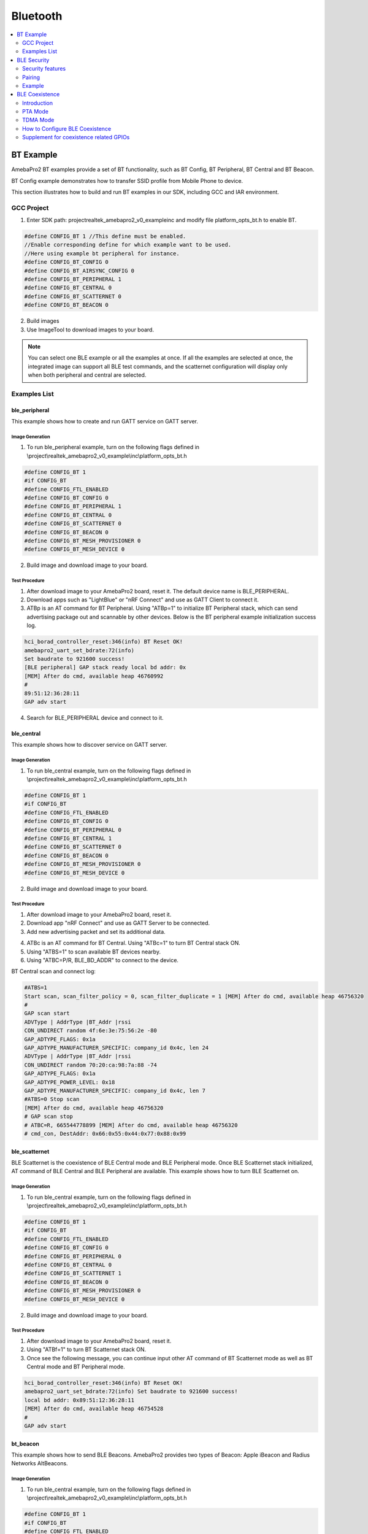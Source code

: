 Bluetooth
=========

.. contents::
  :local:
  :depth: 2

BT Example
----------

AmebaPro2 BT examples provide a set of BT functionality, such as BT
Config, BT Peripheral, BT Central and BT Beacon.

BT Config example demonstrates how to transfer SSID profile from Mobile
Phone to device.


This section illustrates how to build and run BT examples in our SDK,
including GCC and IAR environment.

GCC Project
~~~~~~~~~~~

(1) Enter SDK path: project\realtek_amebapro2_v0_example\inc and modify
    file platform_opts_bt.h to enable BT.

.. code-block:: c

    #define CONFIG_BT 1 //This define must be enabled. 
    //Enable corresponding define for which example want to be used. 
    //Here using example bt peripheral for instance. 
    #define CONFIG_BT_CONFIG 0 
    #define CONFIG_BT_AIRSYNC_CONFIG 0 
    #define CONFIG_BT_PERIPHERAL 1 
    #define CONFIG_BT_CENTRAL 0 
    #define CONFIG_BT_SCATTERNET 0 
    #define CONFIG_BT_BEACON 0

(2) Build images

(3) Use ImageTool to download images to your board.

.. note :: You can select one BLE example or all the examples at once. If all the examples are selected at once, the integrated image can support all BLE test commands, and the scatternet configuration will display only when both peripheral and central are selected.

Examples List
~~~~~~~~~~~~~

ble_peripheral
^^^^^^^^^^^^^^

This example shows how to create and run GATT service on GATT server.

Image Generation
''''''''''''''''

(1) To run ble_peripheral example, turn on the following flags defined
    in \\project\\realtek_amebapro2_v0_example\\inc\\platform_opts_bt.h

.. code-block:: c

    #define CONFIG_BT 1 
    #if CONFIG_BT 
    #define CONFIG_FTL_ENABLED 
    #define CONFIG_BT_CONFIG 0 
    #define CONFIG_BT_PERIPHERAL 1 
    #define CONFIG_BT_CENTRAL 0 
    #define CONFIG_BT_SCATTERNET 0 
    #define CONFIG_BT_BEACON 0 
    #define CONFIG_BT_MESH_PROVISIONER 0 
    #define CONFIG_BT_MESH_DEVICE 0

(2) Build image and download image to your board.

Test Procedure
''''''''''''''

(1) After download image to your AmebaPro2 board, reset it. The default
    device name is BLE_PERIPHERAL.

(2) Download apps such as "LightBlue" or "nRF Connect" and use as GATT
    Client to connect it.

(3) ATBp is an AT command for BT Peripheral. Using "ATBp=1" to initialize BT Peripheral stack, which can send advertising  package out and scannable by other devices. Below is the BT peripheral example initialization success log.

.. code-block:: bash

    hci_borad_controller_reset:346(info) BT Reset OK! 
    amebapro2_uart_set_bdrate:72(info) 
    Set baudrate to 921600 success! 
    [BLE peripheral] GAP stack ready local bd addr: 0x 
    [MEM] After do cmd, available heap 46760992 
    # 
    89:51:12:36:28:11 
    GAP adv start


(4) Search for BLE_PERIPHERAL device and connect to it.

.. image:: ../_static/16_Bluetooth/image2.png
   :align: center

ble_central
^^^^^^^^^^^

This example shows how to discover service on GATT server.

Image Generation
''''''''''''''''

(1) To run ble_central example, turn on the following flags defined in
    \\project\\realtek_amebapro2_v0_example\\inc\\platform_opts_bt.h

.. code-block:: c

    #define CONFIG_BT 1 
    #if CONFIG_BT 
    #define CONFIG_FTL_ENABLED 
    #define CONFIG_BT_CONFIG 0 
    #define CONFIG_BT_PERIPHERAL 0 
    #define CONFIG_BT_CENTRAL 1 
    #define CONFIG_BT_SCATTERNET 0 
    #define CONFIG_BT_BEACON 0 
    #define CONFIG_BT_MESH_PROVISIONER 0 
    #define CONFIG_BT_MESH_DEVICE 0


(2) Build image and download image to your board.

Test Procedure
''''''''''''''

(1) After download image to your AmebaPro2 board, reset it.

(2) Download app "nRF Connect" and use as GATT Server to be connected.

(3) Add new advertising packet and set its additional data.

.. image:: ../_static/16_Bluetooth/image3.png
   :align: center

(4) ATBc is an AT command for BT Central. Using "ATBc=1" to turn BT
    Central stack ON.

(5) Using "ATBS=1" to scan available BT devices nearby.

(6) Using "ATBC=P/R, BLE_BD_ADDR" to connect to the device.

BT Central scan and connect log:

.. code-block:: bash

    #ATBS=1 
    Start scan, scan_filter_policy = 0, scan_filter_duplicate = 1 [MEM] After do cmd, available heap 46756320 
    # 
    GAP scan start 
    ADVType | AddrType |BT_Addr |rssi 
    CON_UNDIRECT random 4f:6e:3e:75:56:2e -80 
    GAP_ADTYPE_FLAGS: 0x1a 
    GAP_ADTYPE_MANUFACTURER_SPECIFIC: company_id 0x4c, len 24 
    ADVType | AddrType |BT_Addr |rssi 
    CON_UNDIRECT random 70:20:ca:98:7a:88 -74 
    GAP_ADTYPE_FLAGS: 0x1a 
    GAP_ADTYPE_POWER_LEVEL: 0x18 
    GAP_ADTYPE_MANUFACTURER_SPECIFIC: company_id 0x4c, len 7 
    #ATBS=0 Stop scan 
    [MEM] After do cmd, available heap 46756320 
    # GAP scan stop 
    # ATBC=R, 665544778899 [MEM] After do cmd, available heap 46756320 
    # cmd_con, DestAddr: 0x66:0x55:0x44:0x77:0x88:0x99



ble_scatternet
^^^^^^^^^^^^^^

BLE Scatternet is the coexistence of BLE Central mode and BLE Peripheral
mode. Once BLE Scatternet stack initialized, AT command of BLE Central
and BLE Peripheral are available. This example shows how to turn BLE
Scatternet on.

Image Generation
''''''''''''''''

(1) To run ble_central example, turn on the following flags defined in
    \\project\\realtek_amebapro2_v0_example\\inc\\platform_opts_bt.h

.. code-block:: c

    #define CONFIG_BT 1 
    #if CONFIG_BT 
    #define CONFIG_FTL_ENABLED 
    #define CONFIG_BT_CONFIG 0 
    #define CONFIG_BT_PERIPHERAL 0 
    #define CONFIG_BT_CENTRAL 0
    #define CONFIG_BT_SCATTERNET 1
    #define CONFIG_BT_BEACON 0 
    #define CONFIG_BT_MESH_PROVISIONER 0 
    #define CONFIG_BT_MESH_DEVICE 0

(2) Build image and download image to your board.

Test Procedure
''''''''''''''''

(1) After download image to your AmebaPro2 board, reset it.

(2) Using "ATBf=1" to turn BT Scatternet stack ON.

(3) Once see the following message, you can continue input other AT
    command of BT Scatternet mode as well as BT Central mode and BT
    Peripheral mode.

.. code-block:: bash

    hci_borad_controller_reset:346(info) BT Reset OK! 
    amebapro2_uart_set_bdrate:72(info) Set baudrate to 921600 success! 
    local bd addr: 0x89:51:12:36:28:11 
    [MEM] After do cmd, available heap 46754528 
    # 
    GAP adv start 



bt_beacon
^^^^^^^^^

This example shows how to send BLE Beacons. AmebaPro2 provides two types
of Beacon: Apple iBeacon and Radius Networks AltBeacons.


Image Generation
''''''''''''''''

(1) To run ble_central example, turn on the following flags defined in
    \\project\\realtek_amebapro2_v0_example\\inc\\platform_opts_bt.h

.. code-block:: c

    #define CONFIG_BT 1 
    #if CONFIG_BT 
    #define CONFIG_FTL_ENABLED 
    #define CONFIG_BT_CONFIG 0 
    #define CONFIG_BT_PERIPHERAL 0 
    #define CONFIG_BT_CENTRAL 0
    #define CONFIG_BT_SCATTERNET 0
    #define CONFIG_BT_BEACON 1 
    #define CONFIG_BT_MESH_PROVISIONER 0 
    #define CONFIG_BT_MESH_DEVICE 0


(2) Build image and download image to your board.

Test Procedure
'''''''''''''''

(1) Choose beacon type by using "ATBJ=1,1" or "ATBJ=1,2" command.

.. code-block:: bash

   # ATBJ
   [ATBJ] Start BT I_Beacon: ATBJ=1,1
   [ATBJ] Start BT Alt_Beacon: ATBJ=1,2
   [ATBJ] Stop BT Beacon: ATBJ=0

(2) You can use apps such as "LightBlue" or "nRF Connect" to observe
    beacons. "Locate" observe beacon by it adv UUID. Below screenshot is
    taken using Android "nRF Connect".

bt_config
^^^^^^^^^

BT Config provides a simple way for Wi-Fi device to associate to AP
easily.

Image Generation
''''''''''''''''

(1) To run ble_central example, turn on the following flags defined in
    \\project\\realtek_amebapro2_v0_example\\inc\\platform_opts_bt.h

.. code-block:: c

    #define CONFIG_BT 1 
    #if CONFIG_BT 
    #define CONFIG_FTL_ENABLED 
    #define CONFIG_BT_CONFIG 1 
    #define CONFIG_BT_PERIPHERAL 0 
    #define CONFIG_BT_CENTRAL 0
    #define CONFIG_BT_SCATTERNET 0
    #define CONFIG_BT_BEACON 0 
    #define CONFIG_BT_MESH_PROVISIONER 0 
    #define CONFIG_BT_MESH_DEVICE 0


(2) Build image and download image to your board.

APP Installation
''''''''''''''''

Search "Easy WiFi Config" in the application store. You can install
Android or iOS as your phone OS.

.. image:: ../_static/16_Bluetooth/image4.png
   :align: center


Test Procedure
''''''''''''''

(1) ATBB is an AT command for BT Config. Using "ATBB=1" to enter BT
    Config mode, which allows BT Config APP to discover and connect to
    AmebaPro2. Reset your AmebaPro2 board, and input command "ATBB=1".

(2) Once see the following message, you can open BT Config APP to
    associate AP.

BT Initialize and start adv log:

.. code-block:: bash

   [BT Config Wifi] BT Config Wifi ready
   [BT Config Wifi] ADV started

(3) Click the BT config icon to launch it. Scan and connect with
    AmebaPro2 BT using BT Config app.

Display on BT config app:

.. image:: ../_static/16_Bluetooth/image5.png
   :align: center

(4) Once BT Config APP connected to AmebaPro2, below log will be show.
    When connection is established AmebaPro2 will start searching for
    AP.

BT Connection log:

.. code-block:: bash

   [BT Config Wifi] Bluetooth Connection Established
   [BT Config Wifi] Band Request
   [BT Config Wifi] Scan Request
   [BT Config Wifi] Scan 2.4G AP
   [BT Config Wifi] Scan 5G AP

Display on BT config app:

.. image:: ../_static/16_Bluetooth/image6.png
   :align: center

Scanned and reachable APs will be show on BT config app:

.. image:: ../_static/16_Bluetooth/image7.png
   :align: center

(5) Select an AP to connect to and input password (if any).

AP Connection log:

.. code-block:: bash

   [BT Config Wifi] Connect Request
   [Driver]: set BSSID: 90:94:e4:c5:d3:f0
   [Driver]: set ssid [Test_ap]
   [Driver]: start auth to 90:94:e4:c5:d3:f0
   [Driver]: auth success, start assoc
   [Driver]: association success(res=7)
   [Driver]: set pairwise key to hw: alg:4(WEP40-1 WEP104-5 TKIP-2 AES4)
   [Driver]: set group key to hw: alg:2(WEP40-1 WEP104-5 TKIP-2 AES-4) keyid:1
   [BT Config Wifi] Connected after 3458ms.
   Interface 0 IP address : 192.168.0.102 [BT Config Wifi]
   Got IP after 3500ms.

Display on BT config app:

.. image:: ../_static/16_Bluetooth/image8.png
   :align: center

(6) When AmebaPro2 is connected to an AP, user can confirm connection or
    select another AP. Click "Confirm" to confirm AP connection. Click
    "Try another AP" to go back to Wi-Fi scan list page and choose
    another AP to connect to. After confirming BT config result,
    Bluetooth connection is disconnected, AmebaPro2 becomes
    undiscoverable to BT Config APP.

BT Disconnect log:

.. code-block:: bash

   [BT Config Wifi] Bluetooth Connection Disconnected
   [BT Config Wifi] ADV started
   [BT Config Wifi] [BC_status_monitor] wifi connected, delete
   BC_cmd_task and BC_status_monitor
   [BT Config Wifi] ADV stopped

Display on BT config app:

.. image:: ../_static/16_Bluetooth/image9.png
   :align: center

(7) You can use "ATBB=1" to restart BT Config mode again.

=========== ================
**Command** **Introduction**
=========== ================
ATBB=1      Start BT Config
ATBB=0      Stop BT Config
=========== ================

.. note :: Enter BT Config mode will disconnect existing Wi-Fi connection. Please refer to BT Config APP User Guide for more details


BLE Security
------------

If password input is planned to be integrated into the pairing process,
BLE provide secure pairing procedure.

Security features
~~~~~~~~~~~~~~~~~

The security architecture of BLE has five distinct features: pairing,
bonding, device authentication, encryption and message integrity.

-  **Pairing** is the process for creating shared secret keys

-  **Bonding** is to store the keys generated during pairing for use in
   subsequent connections in order to form a trusted device pair.

-  **Device authentication** is to verify the two devices have the same
   keys

-  **Encryption** is the process that provides message confidentiality

-  **Message integrity** protects against message forgeries.

Pairing feature will be introduced in the following chapters.

Pairing
~~~~~~~

In BLE, pairing is used to generate keys and encrypt the connection is
called pairing, and it consists with three phases:

-  Phase 1: Pairing Feature exchange

-  Phase 2 (LE Legacy Pairing): Short Term Key (STK) Generation

-  Phase 2 (LE Secure Connections): Long Term Key (LTK) Generation

-  Phase 3: Transport Specific Key Distribution

Pairing begins after the devices have connected with each other, after
that they exchange information about their I/O capabilities. In the next
phase the user will assist, if possible, for identification of the
device, and based on whether we use LE Legacy Pairing or Secure
Connections, the appropriate scheme will be used to generate the link
key. All subsequent communications will be encrypted with this key. When
the link is encrypted, specific keys will be exchanged that aid in
resolving the private address of the device, or signing and
authenticating the data.

.. image:: ../_static/16_Bluetooth/image10.png
   :align: center

Example
~~~~~~~

In the example, there are several variables related to security
features.

-  GAP_PARAM_BOND_PAIRING_MODE set Ameba Device is pairable or not

.. code-block:: c

    #define GAP_PAIRING_MODE_NO_PAIRING 0x00 //!< Pairing is not allowed.
    #define GAP_PAIRING_MODE_PAIRABLE 0x01 //!< Pairable, Wait for a pairing request from master or security request from slave.

In the example code, the default setting is:

.. code-block:: c

    uint8_t auth_pair_mode = GAP_PAIRING_MODE_PAIRABLE;
    gap_set_param(GAP_PARAM_BOND_PAIRING_MODE, sizeof(auth_pair_mode), &auth_pair_mode);

-  GAP_PARAM_BOND_AUTHEN_REQUIREMENTS_FLAGS sets up pair mode and
   ability, default is **GAP_AUTHEN_BIT_BONDING_FLAG** which enable
   legacy pairing mode and enable bounding feature

.. code-block:: c

    #define GAP_AUTHEN_BIT_NONE 0 //!< No authentication required.
    #define GAP_AUTHEN_BIT_BONDING_FLAG 0x0001 //!< Bonding is required
    #define GAP_AUTHEN_BIT_MITM_FLAG 0x0004 //!< Mitm is preferred
    #if F_BT_LE_4_2_SC_SUPPORT
    #define GAP_AUTHEN_BIT_SC_FLAG 0x0008 //!< Secure connection is preferred
    #define GAP_AUTHEN_BIT_SC_ONLY_FLAG 0x0200 //!< Secure connection only mode for BLE is required
    #endif
    #define GAP_AUTHEN_BIT_FORCE_BONDING_FLAG 0x0100 //!< Force bonding is required

In the example code, the default setting is:

.. code-block:: c

    uint16_t auth_flags = GAP_AUTHEN_BIT_BONDING_FLAG;
    gap_set_param(GAP_PARAM_BOND_AUTHEN_REQUIREMENTS_FLAGS, sizeof(auth_flags), &auth_flags);

If secure connection is prefer, the user can add up auth_flags with
**GAP_AUTHEN_BIT_SC_FLAG**:

.. code-block:: c

    uint16_t auth_flags = GAP_AUTHEN_BIT_BONDING_FLAG | GAP_AUTHEN_BIT_SC_FLAG;
    gap_set_param(GAP_PARAM_BOND_AUTHEN_REQUIREMENTS_FLAGS, sizeof(auth_flags), &auth_flags);

-  GAP_PARAM_BOND_IO_CAPABILITIES sets up I/O capabilities.

.. code-block:: c

    GAP_IO_CAP_DISPLAY_ONLY,        //!< Only a Display present, no Keyboard or Yes/No Keys.
    GAP_IO_CAP_DISPLAY_YES_NO,      //!< Display and Yes/No Keys present.
    GAP_IO_CAP_KEYBOARD_ONLY,       //!< Only a Keyboard present, no Display.
    GAP_IO_CAP_NO_INPUT_NO_OUTPUT,  //!< No input/output capabilities.
    GAP_IO_CAP_KEYBOARD_DISPLAY,    //!< Keyboard and Display present.

In the example code, the default setting is:

.. code-block:: c

    uint8_t auth_io_cap = GAP_IO_CAP_NO_INPUT_NO_OUTPUT;
    gap_set_param(GAP_PARAM_BOND_IO_CAPABILITIES, sizeof(auth_io_cap), &auth_io_cap);

-  GAP_PARAM_BOND_OOB_ENABLED sets up whether using OOB while pairing.

.. code-block:: c

    GAP_PARAM_BOND_OOB_ENABLED = 0x205,//!< OOB data available for pairing algorithm. Read/Write. Size is uint8_t. Default is 0(disabled).

In the example code, the default setting is:

.. code-block:: c

    #if F_BT_LE_SMP_OOB_SUPPORT
        uint8_t auth_oob = false;
    #endif
    #if F_BT_LE_SMP_OOB_SUPPORT
        gap_set_param(GAP_PARAM_BOND_OOB_ENABLED, sizeof(auth_oob), &auth_oob);
    #endif

-  GAP_PARAM_BOND_FIXED_PASSKEY and GAP_PARAM_BOND_FIXED_PASSKEY_ENABLE
   is used to fix pass key.

.. code-block:: c

    GAP_PARAM_BOND_FIXED_PASSKEY = 0x211,//!< The fix passcode for MITM protection. Read/Write. size is uint32_t. Range is 0 - 999,999. Default is 0.
    GAP_PARAM_BOND_FIXED_PASSKEY_ENABLE = 0x212,//!< The fix passcode available for pairing. Read/Write. size is uint8_t. Default is 0(disabled).

In the example code, the default setting is:

.. code-block:: c

    uint8_t auth_use_fix_passkey = false;
    uint32_t auth_fix_passkey = 0;
    le_bond_set_param(GAP_PARAM_BOND_FIXED_PASSKEY, sizeof(auth_fix_passkey), &auth_fix_passkey);
    le_bond_set_param(GAP_PARAM_BOND_FIXED_PASSKEY_ENABLE, sizeof(auth_use_fix_passkey), &auth_use_fix_passkey);

-  GAP_PARAM_BOND_SEC_REQ_ENABLE and GAP_PARAM_BOND_SEC_REQ_REQUIREMENT
   automatically send Security_Request or not.

.. code-block:: c

    GAP_PARAM_BOND_SEC_REQ_ENABLE = 0x213,//!< Send smp security request when connected. Read/Write. size is uint8_t. Default is 0(disabled).
    GAP_PARAM_BOND_SEC_REQ_REQUIREMENT = 0x214,//!< Security request requirements. Read/Write. size is uint8_t. Default is GAP_AUTHEN_BIT_BONDING_FLAG (@ref BOND_MITM_DEFINES)

In the example code, the default setting is:

.. code-block:: c

    uint8_t  auth_sec_req_enable = false;
    uint16_t auth_sec_req_flags = GAP_AUTHEN_BIT_BONDING_FLAG;
    le_bond_set_param(GAP_PARAM_BOND_SEC_REQ_ENABLE, sizeof(auth_sec_req_enable), &auth_sec_req_enable);
    le_bond_set_param(GAP_PARAM_BOND_SEC_REQ_REQUIREMENT, sizeof(auth_sec_req_flags), &auth_sec_req_flags);


If secure connection is prefer, the user can add up auth_flags with **GAP_AUTHEN_BIT_SC_FLAG**:

.. code-block:: c

    uint8_t  auth_sec_req_enable = true;
    uint16_t auth_sec_req_flags = GAP_AUTHEN_BIT_BONDING_FLAG | GAP_AUTHEN_BIT_SC_FLAG;
    le_bond_set_param(GAP_PARAM_BOND_SEC_REQ_ENABLE, sizeof(auth_sec_req_enable), &auth_sec_req_enable);
    le_bond_set_param(GAP_PARAM_BOND_SEC_REQ_REQUIREMENT, sizeof(auth_sec_req_flags),
    &auth_sec_req_flags);


BLE Coexistence
---------------

Introduction
~~~~~~~~~~~~

BLE and WLAN both occupy the 2.4GHz to 2.4835GHz unlicensed ISM
(Industrial Scientific Medical) band. Usually, they are working
concurrently in the same environment, even on the single chip, so the
mutual signal interference between them must be considered. There are
two categories of coexistence mechanism: collaborative and
non-collaborative. Collaborative coexistence mechanism exchanges
information between two wireless networks, while non-collaborative
mechanism does not.

For AmebaPro2 which integrates with both WLAN and BLE, collaborative
coexistence mechanism should be mainly applied. Here two strategies ─
Packet Traffic Arbitration (PTA) mode and Time Division Multiple Access
(TDMA) mode are raised to relieve the interference.

Fig 1‑1 is a diagram of Realtek's BLE coexistence architecture. The key
components of the architecture include a PTA circuit integrated in WLAN
side, and a TDMA scheme that is not shown in the diagram.

When BT and WLAN request to T/RX simultaneously, PTA performs
arbitrations on these requests readily. The configurations of PTA focus
on the coexistence tables, which specify the traffic streaming rules.
For example, we can set the coexistence table to "\ **BT traffic
priority > WL traffic priority**\ " to ensure BT can always preempt
WLAN. The values of coexistence tables come from WLAN driver through
self-defined commands. Specifically, the coexistence algorithms reside
in WLAN driver code, and the actions of sending commands to PTA are
performed by those algorithms.

The successful operating of coexistence algorithms is based on the
proper information from BT and WLAN, which are called BT info and WL
info respectively. WL info is collected through WLAN software in a
straight way, while BT info is acquired through a mailbox signal
indirectly. BT controller is responsible for collecting and transferring
BT info. When BT status is changed, BT controller sends the changed BT
info to BT core stack to trigger operation of coexistence algorithms. In
some implementations, BT info is send periodically in an automatic way.
Besides, the coexistence algorithms can initiate sending request to BT
controller to fetch BT info.

TDMA is a scheme to partition the RF usage into WLAN slot and BT slot.
It should be stressed that PTA is also working when the TDMA function is
enabled. Actually, two coexistence tables are available for WLAN and BT
slot respectively. For instance, we can set the PTA table of WLAN slot
to 'BT high-pri TX > WL > BT others', while BT slot to 'BT > WL'. In
such scenario, BLE ADV traffic which is assigned high priority can be
transmitted during both WLAN slot and BT slot. BLE SCAN traffic which is
assigned low priority is forbidden to transmit during WLAN slot, but
only permitted during BT slot.


|

Fig 1-1 BLE coexistence architecture

.. image:: ../_static/16_Bluetooth/image11.png
   :align: center


|

PTA Mode
~~~~~~~~

As stated before, the main idea of PTA is that the PTA circuit gathers
the traffic status information (Tx/Rx, including the corresponding
priority) from both sides to decide which side to use the shared RF. As
depicted in Fig 1‑2, Those Tx/Rx/Priority signals are generated by
hardware from both sides. The judgement strategy is according to
Coex._Table_1 or Coex._Table_2 and Break_Table, which can be configured
by coexistence algorithms. In addition, the priority signal is software
configurable according to different application demands. The input
signal Coex._Table_SEL is used to select which coexistence table to
apply. The outcome of PTA is GNT_BT signal, which is further transferred
to RF circuit to make switches between WLAN and BT.

.. note :: usually only one coexistence table is used in pure PTA mode, while TDMA mode requiring two coexistance tables for the convenience of slot switching between WLAN and BT.

Fig 1-2 PTA module port diagram

.. image:: ../_static/16_Bluetooth/image12.png
   :align: center


|

Table 1-1 PTA module pin definition

==================== =================================================================================================================================================================
**Pin**              **Description**
BT_PRI               Bluetooth high priority traffic indication
                    
                     -  0: Low priority
                    
                     -  1: High priority
BT_TX                Bluetooth Request Tx or is on transmitting
BT_RX                Bluetooth Request Rx or is on receiving
WL_PRI               WLAN high priority traffic indication
                    
                     -  0: Low priority
                    
                     -  1: High priority
WL_TX                WLAN Request Tx or is on transmitting
WL_RX                WLAN Request Rx or is on receiving
Coex._Table_SEL      Used to select Coex._Table_1 and Coex._Table_2
Coex_Table_1[31:0]   The first coexistence table
Coex_Table_2[31:0]   The second coexistence table
Break_Table_1[15:0]  Break table, used to break BT activity. When a new WLAN request is coming and BT is on transmitting or receiving, BT should break its activity if GNT_WL asserts.
Break_Table_1[31:16] Break table, used to break WLAN activity, when a new BT request is coming and WLAN is on transmitting or receiving.
GNT_BT               Grant Bluetooth Request.
                    
                     -  0: RF usage is in WLAN side
                    
                     -  1: RF usage is in BT side
==================== =================================================================================================================================================================

TDMA Mode
~~~~~~~~~

TDMA is actually an enhancement to PTA functions. Since PTA can be
simply regarded as a switch inside the shared RF, WLAN throughput may
degrades due to frequent switching between BT and WLAN. The usual case
is that busy BT traffic leads to frequent BT T/RX requests to PTA and
frequent switching of GNT_BT signals, which results in more WLAN packets
to retry and the transmission rate decrease.

To overcome the shortages of pure PTA arbitrations, the principle of
TDMA is raised. TDMA is working via the following rules: Firstly, RF
should be switched to WLAN side at beacon early time, which is defined
several milliseconds before TBTT (Target Beacon Transmission Time), to
ensure the correct receiving of WLAN beacon. Secondly, the residual time
before next beacon early time is partitioned into slots, some for WLAN
and others for BT. Thirdly, the slot length is configurable by
coexistence algorithms.

In most cases, we use 2-slot TDMA to share the RF usage. As Fig 1-3
demonstrates TDMA with 2-slot mode. Regardless of the working modes of
AmebaPro2, whether in station(STA) mode or access point(AP) mode, 2-slot
mode TDMA can be applied.

Fig 1-3 TDMA with 2-slot

.. image:: ../_static/16_Bluetooth/image13.png
   :align: center

It should be stressed one more time that applying TDMA does not mean
exclusion of PTA. The logic of TDMA setting can be treated as slot time
assignment along with PTA adjusting. Considering some hardware
characteristics of chip’s RF system is not easy to handle, we do not
recommend users to change TDMA parameters by themselves.

How to Configure BLE Coexistence
~~~~~~~~~~~~~~~~~~~~~~~~~~~~~~~~

The BLE coexistence algorithms are developed and strictly tested under
Realtek’s Quality Control (QC).

We strongly recommend users do not configure the coexistence algorithms
by themselves, since the unfamiliar with the chip’s hardware features
may result in hard fault or other serious cases.

If users find the improper working status of the coexistence algorithms,
please contact Realtek’s Field Application Engineer (FAE) in the first
time.

Supplement for coexistence related GPIOs
~~~~~~~~~~~~~~~~~~~~~~~~~~~~~~~~~~~~~~~~

In normal cases, WL and BLE modules inside AmebaPro2 are used in
application development. The developers do not need to care about the
details of how WL and BT traffic indication signals (wl_pri / wl_rx /
wl_tx, bt_pri / bt_rx / bt_tx) are connected to PTA. While under some
conditions, we may need to use external BLE or zigbee chip in the
development.

WLAN and Internal BLE
^^^^^^^^^^^^^^^^^^^^^

Fig 1-4 indicates the normal usage of WLAN and Internal BLE. In such
case, developer need do nothing with the coexistence. All the details of
the PTA are implemented inside AmebaPro2, and no external chip is
needed. This is the most economical efficient choice.

Fig 1-4 Normal usage of WLAN and internal BLE

.. image:: ../_static/16_Bluetooth/image14.png
   :align: center


|

WLAN and External BLE or WLAN and Zigbee
^^^^^^^^^^^^^^^^^^^^^^^^^^^^^^^^^^^^^^^^

Those PTA inputs which come from BLE side, can be configured to use
external BLE signals. As depicted in Fig 1-5, the GPIOs, GPIOD_17,
GPIOD_15 and GPIOD_14 are configured as WLAN_ACT, BT_STATE, BT_PRI
signal respectively, if external BLE is used in development. Those GPIOs
can also be configured as ZB_REQ, ZB_PRI and GNT_ZB signal respectively,
if Zigbee chip is used.

.. note :: GPIOD_17, GPIOD_15 and GPIOD_14 are fixed GPIOs for PTA inputs switching outside. In practice, developers should only use those fixed GPIOs but not others.

While in Fig 1-2, the bt_pri / rx / tx signals are used as PTA input
from BLE side, while here is not those signals but BT_ACT/STA instead.
This is because a circuit which is responsible for translating
BT_ACT/STA into bt_pri/rx/tx is omitted here.

In Fig 1-5 the external wiring zigbee chip having an equivalent role as
external wiring BLE chip can be implied. This is based on the condition
that ZB_REQ signal is the counterpart of BT_ACT while ZB_PRI acting as
the counterpart of BT_STA. The timing rule of BT_ACT/STE and GNT_BT
comply with the typical 3-wire PTA timing. Therefore, the equivalent
conditions between BLE and ZB signals can be met easily if zigbee timing
complies with the typical 3-wire PTA timing.

Fig 1-5 Usage of WLAN and external BLE or WLAN and Zigbee

.. image:: ../_static/16_Bluetooth/image15.png
   :align: center

